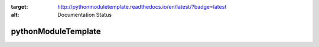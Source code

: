 .. image:: https://readthedocs.org/projects/pythonmoduletemplate/badge/?version=latest
:target: http://pythonmoduletemplate.readthedocs.io/en/latest/?badge=latest
:alt: Documentation Status

pythonModuleTemplate
======================


